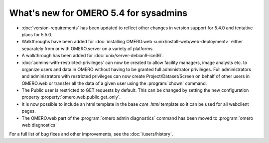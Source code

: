 What's new for OMERO 5.4 for sysadmins
======================================

- :doc:`version-requirements` has been updated to reflect other changes in
  version support for 5.4.0 and tentative plans for 5.5.0.

- Walkthroughs have been added for :doc:`installing OMERO.web <unix/install-web/web-deployment>` either separately from
  or with OMERO.server on a variety of platforms.

- A walkthrough has been added for :doc:`unix/server-debian9-ice36`.

- :doc:`admins-with-restricted-privileges` can now be created to allow
  facility managers, image analysts etc. to organize users and data in OMERO
  without having to be granted full administrator privileges. Full administrators and administrators with restricted privileges can now create Project/Dataset/Screen on behalf of other users in OMERO.web or transfer all the data of a given user using the :program:`chown` command.

- The Public user is restricted to GET requests by default. This can be
  changed by setting the new configuration property
  :property:`omero.web.public.get_only`.

- It is now possible to include an html template in the base `core_html` template so it can
  be used for all webclient pages.

- The OMERO.web part of the :program:`omero admin diagnostics` command has been moved to :program:`omero web diagnostics`

For a full list of bug fixes and other improvements, see the
:doc:`/users/history`.
